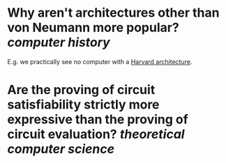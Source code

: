 * Why aren't architectures other than von Neumann more popular? [[computer history]]
E.g. we practically see no computer with a [[https://en.wikipedia.org/wiki/Harvard_architecture][Harvard architecture]].
* Are the proving of circuit satisfiability strictly more expressive than the proving of circuit evaluation? [[theoretical computer science]]
